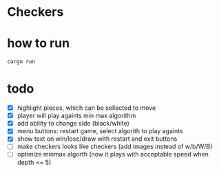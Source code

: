 * Checkers
[[./game.png]]

* how to run
#+BEGIN_SRC
cargo run
#+END_SRC

* todo
- [X] highlight pieces, which can be sellected to move
- [X] player will play againts min max algorithm
- [X] add ability to change side (black/white)
- [X] menu buttons: restart game, select algorith to play againts
- [X] show text on win/lose/draw with restart and exit buttons
- [ ] make checkers looks like checkers (add images instead of w/b/W/B)
- [ ] optimize minmax algorth (now it plays with acceptable speed when depth <= 5)

